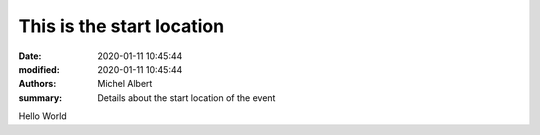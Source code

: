 This is the start location
==========================

:date: 2020-01-11 10:45:44
:modified: 2020-01-11 10:45:44
:authors: Michel Albert
:summary: Details about the start location of the event

Hello World
